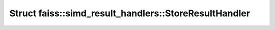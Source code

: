 Struct faiss::simd_result_handlers::StoreResultHandler
======================================================

.. doxygenstruct:: faiss::simd_result_handlers::StoreResultHandler
